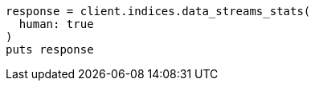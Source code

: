[source, ruby]
----
response = client.indices.data_streams_stats(
  human: true
)
puts response
----

